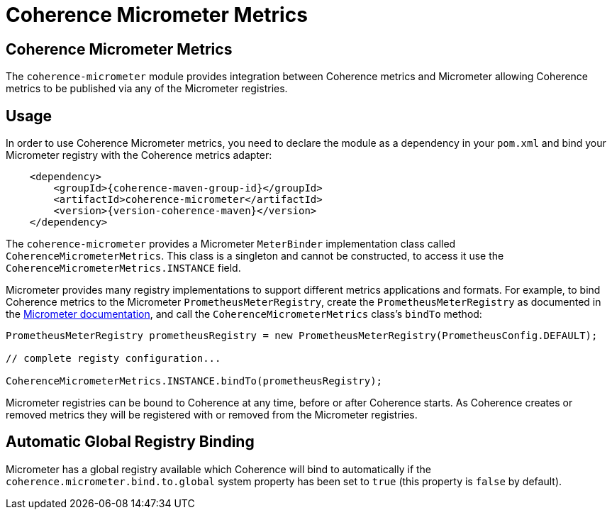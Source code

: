 ///////////////////////////////////////////////////////////////////////////////
    Copyright (c) 2000, 2020, Oracle and/or its affiliates.

    Licensed under the Universal Permissive License v 1.0 as shown at
    http://oss.oracle.com/licenses/upl.
///////////////////////////////////////////////////////////////////////////////
= Coherence Micrometer Metrics

// DO NOT remove this header - it might look like a duplicate of the header above, but
// both they serve a purpose, and the docs will look wrong if it is removed.
== Coherence Micrometer Metrics

The `coherence-micrometer` module provides integration between Coherence metrics and Micrometer allowing Coherence
metrics to be published via any of the Micrometer registries.

== Usage

In order to use Coherence Micrometer metrics, you need to declare the module as a dependency in your `pom.xml`
and bind your Micrometer registry with the Coherence metrics adapter:

[source,xml,subs="attributes+"]
----
    <dependency>
        <groupId>{coherence-maven-group-id}</groupId>
        <artifactId>coherence-micrometer</artifactId>
        <version>{version-coherence-maven}</version>
    </dependency>
----

The `coherence-micrometer` provides a Micrometer `MeterBinder` implementation class called `CoherenceMicrometerMetrics`.
This class is a singleton and cannot be constructed, to access it use the `CoherenceMicrometerMetrics.INSTANCE` field.

Micrometer provides many registry implementations to support different metrics applications and formats.
For example, to bind Coherence metrics to the Micrometer `PrometheusMeterRegistry`, create the `PrometheusMeterRegistry`
as documented in the https://micrometer.io/docs[Micrometer documentation], and call the `CoherenceMicrometerMetrics`
class's `bindTo` method:

[source,java]
----
PrometheusMeterRegistry prometheusRegistry = new PrometheusMeterRegistry(PrometheusConfig.DEFAULT);

// complete registy configuration...

CoherenceMicrometerMetrics.INSTANCE.bindTo(prometheusRegistry);
----

Micrometer registries can be bound to Coherence at any time, before or after Coherence starts. As Coherence creates
or removed metrics they will be registered with or removed from the Micrometer registries.


== Automatic Global Registry Binding

Micrometer has a global registry available which Coherence will bind to automatically if the
`coherence.micrometer.bind.to.global` system property has been set to `true` (this property is `false` by default).